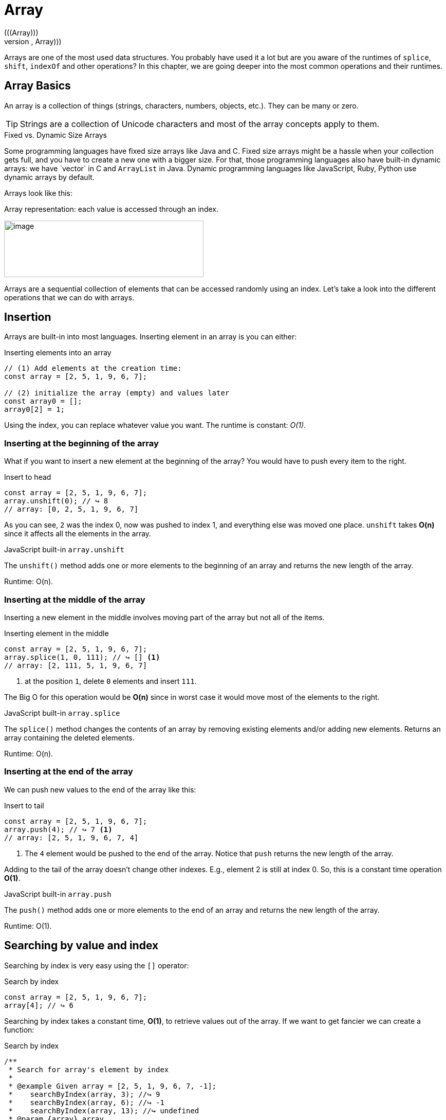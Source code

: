 ifndef::imagesdir[]
:imagesdir: ../images
:codedir: ../../src
endif::[]

= Array
(((Array)))
(((Data Structures, Linear, Array)))
Arrays are one of the most used data structures. You probably have used it a lot but are you aware of the runtimes of  `splice`, `shift`, `indexOf`  and other operations? In this chapter, we are going deeper into the most common operations and their runtimes.

== Array  Basics

An array is a collection of things (strings, characters, numbers, objects, etc.). They can be many or zero.

TIP: Strings are a collection of Unicode characters and most of the array concepts apply to them.

.Fixed vs. Dynamic Size Arrays
****
Some programming languages have fixed size arrays like Java and C++. Fixed size arrays might be a hassle when your collection gets full, and you have to create a new one with a bigger size. For that, those programming languages also have built-in dynamic arrays: we have `vector` in C++ and `ArrayList` in Java. Dynamic programming languages like JavaScript, Ruby, Python use dynamic arrays by default.
****

Arrays look like this:

.Array representation: each value is accessed through an index.
image:image16.png[image,width=388,height=110]

Arrays are a sequential collection of elements that can be accessed randomly using an index. Let’s take a look into the different operations that we can do with arrays.

== Insertion

Arrays are built-in into most languages. Inserting element in an array is you can either:

.Inserting elements into an array
[source, javascript]
----
// (1) Add elements at the creation time:
const array = [2, 5, 1, 9, 6, 7];

// (2) initialize the array (empty) and values later
const array0 = [];
array0[2] = 1;
----

Using the index, you can replace whatever value you want. The runtime is constant: _O(1)_.

=== Inserting at the beginning of the array

What if you want to insert a new element at the beginning of the array? You would have to push every item to the right.

.Insert to head
[source, javascript]
----
const array = [2, 5, 1, 9, 6, 7];
array.unshift(0); // ↪️ 8
// array: [0, 2, 5, 1, 9, 6, 7]
----

As you can see, `2` was the index 0, now was pushed to index 1, and everything else was moved one place. `unshift` takes *O(n)* since it affects all the elements in the array.

.JavaScript built-in `array.unshift`
****
The `unshift()` method adds one or more elements to the beginning of an array and returns the new length of the array.

Runtime: O(n).
****

=== Inserting at the middle of the array

Inserting a new element in the middle involves moving part of the array but not all of the items.

.Inserting element in the middle
[source, javascript]
----
const array = [2, 5, 1, 9, 6, 7];
array.splice(1, 0, 111); // ↪️ [] <1>
// array: [2, 111, 5, 1, 9, 6, 7]
----
<1> at the position `1`, delete `0` elements and insert `111`.

The Big O for this operation would be *O(n)* since in worst case it would move most of the elements to the right.

.JavaScript built-in `array.splice`
****
The `splice()` method changes the contents of an array by removing existing elements and/or adding new elements.  Returns an array containing the deleted elements.

Runtime: O(n).
****

=== Inserting at the end of the array

We can push new values to the end of the array like this:

.Insert to tail
[source, javascript]
----
const array = [2, 5, 1, 9, 6, 7];
array.push(4); // ↪️ 7 <1>
// array: [2, 5, 1, 9, 6, 7, 4]
----
<1> The `4` element would be pushed to the end of the array. Notice that `push` returns the new length of the array.

Adding to the tail of the array doesn’t change other indexes. E.g., element 2 is still at index 0. So, this is a constant time operation *O(1)*.

.JavaScript built-in `array.push`
****
The `push()` method adds one or more elements to the end of an array and returns the new length of the array.

Runtime: O(1).
****

== Searching by value and index

Searching by index is very easy using the `[]` operator:

.Search by index
[source, javascript]
----
const array = [2, 5, 1, 9, 6, 7];
array[4]; // ↪️ 6
----

Searching by index takes a constant time, *O(1)*, to retrieve values out of the array. If we want to get fancier we can create a function:

// image:image17.png[image,width=528,height=293]

.Search by index
[source, javascript]
----
/**
 * Search for array's element by index
 *
 * @example Given array = [2, 5, 1, 9, 6, 7, -1];
 *    searchByIndex(array, 3); //↪️ 9
 *    searchByIndex(array, 6); //↪️ -1
 *    searchByIndex(array, 13); //↪️ undefined
 * @param {array} array
 * @param {number} index
 * @returns {any} value or undefined if not found
 */
function searchByIndex(array, index) {
  return array[index];
}
----

Finding out if a value is in the array or not is a different story.

// image:image18.png[image,width=528,height=338]

.Search by value
[source, javascript]
----
/**
 * Search for array's element by value
 *
 * @example Given array = [2, 5, 1, 9, 6, 7];
 *    searchByValue(array, 9); //↪️ 3
 *    searchByValue(array, 13); //↪️ -1
 * @param {array} array
 * @param {any} value
 */
function searchByValue(array, value) {
  for (let index = 0; index < array.length; index++) {
    const element = array[index];
    if (element === value) return index;
  }
  return -1;
}
----

We would have to loop through the whole array (worst case) or until we find it: *O(n)*.

== Deletion

Deleting (similar to insertion) there are three possible scenarios, removing at the beginning, middle or end.

=== Deleting element from the beginning

Deleting from the beginning can be done using the `splice` function and also the `shift`. For simplicity, we will use the latter.

.Deleting from the beginning of the array.
[source, javascript]
----
const array = [2, 111, 5, 1, 9, 6, 7];
// Deleting from the beginning of the array.
array.shift(); // ↪️2
array.shift(); // ↪️111
// array: [5, 1, 9, 6, 7]
----

As expected, this will change every index, so this takes *O(n)*.

.JavaScript built-in array.shift
****
The `shift()` method shift all elements to the left. In turn, it removes the first element from an array and returns that removed element. This method changes the length of the array.

Runtime: O(n).
****

=== Deleting element from the middle

We can use the `splice` method for deleting an item from the middle of an array.

.Deleting from the middle
[source, javascript]
----
const array = [0, 1, 2, 3, 4];
// Deleting from the middle
array.splice(2, 1); // ↪️[2] <1>
// array: [0, 1, 3, 4]
----
<1> delete 1 element at position 2

Deleting from the middle might cause most the elements of the array to move back one position to fill in for the eliminated item. Thus, runtime: O(n).

=== Deleting element from the end

Removing the last element is very straightforward:

.Deleting last element from the array
[source, javascript]
----
const array = [2, 5, 1, 9, 111];
array.pop();  // ↪️111
// array: [2, 5, 1, 9, 111]
----

No element other element has been shifted, so it’s an _O(1)_ runtime.

.JavaScript built-in `array.pop`
****
The `pop()` method removes the last element from an array and returns that element. This method changes the length of the array.

Runtime: O(1).
****

== Array Complexity

To sum up, the time complexity on an array is:
(((Tables, Linear DS, Array Complexities)))

// tag::table[]
.Time/Space complexity for the array operations
|===
.2+.^s| Data Structure 2+^s| Searching By 3+^s| Inserting at the 3+^s| Deleting from .2+.^s| Space
^|_Index/Key_ ^|_Value_ ^|_beginning_ ^|_middle_ ^|_end_ ^|_beginning_ ^|_middle_ ^|_end_
| Array ^|O(1) ^|O(n) ^|O(n) ^|O(n) ^|O(1) ^|O(n) ^|O(n) ^|O(1) ^|O(n)
|===
(((Linear)))
(((Runtime, Linear)))
(((Constant)))
(((Runtime, Constant)))
(((Tables, Linear DS, JavaScript Array buit-in operations Complexities)))

.Array Operations timex complexity
|===
| Operation | Time Complexity | Usage
| push ^| O(1) | Insert element to the right side.
| pop ^| O(1) | Remove the rightmost element.
| unshift ^| O(n) | Insert element to the left side.
| shift ^| O(n) | Remove leftmost element.
| splice ^| O(n) | Insert and remove from anywhere.
|===
//end::table
